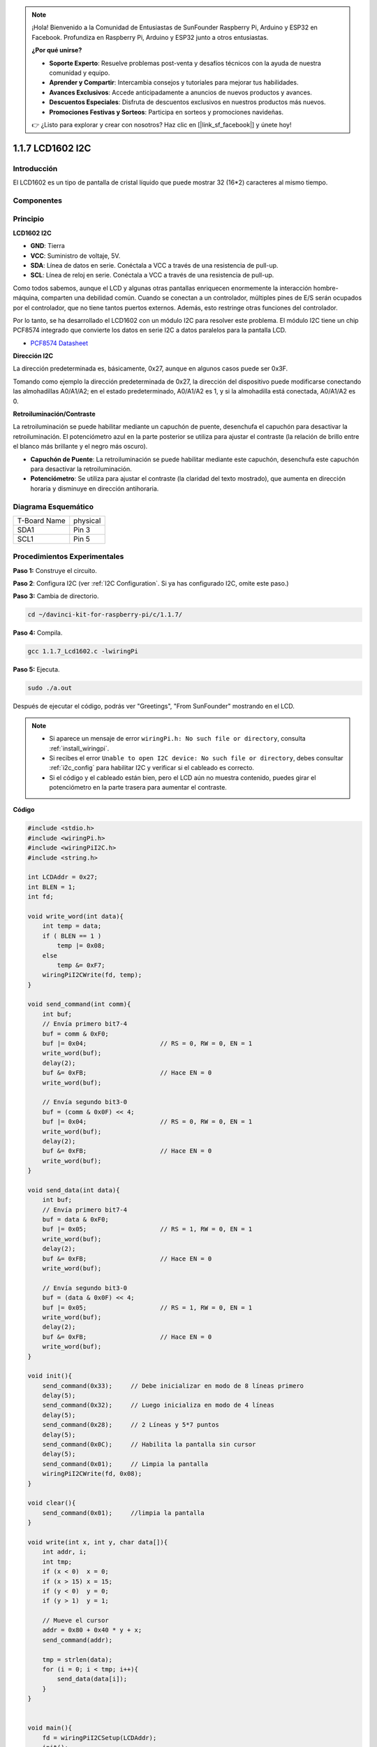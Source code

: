 .. note::

    ¡Hola! Bienvenido a la Comunidad de Entusiastas de SunFounder Raspberry Pi, Arduino y ESP32 en Facebook. Profundiza en Raspberry Pi, Arduino y ESP32 junto a otros entusiastas.

    **¿Por qué unirse?**

    - **Soporte Experto**: Resuelve problemas post-venta y desafíos técnicos con la ayuda de nuestra comunidad y equipo.
    - **Aprender y Compartir**: Intercambia consejos y tutoriales para mejorar tus habilidades.
    - **Avances Exclusivos**: Accede anticipadamente a anuncios de nuevos productos y avances.
    - **Descuentos Especiales**: Disfruta de descuentos exclusivos en nuestros productos más nuevos.
    - **Promociones Festivas y Sorteos**: Participa en sorteos y promociones navideñas.

    👉 ¿Listo para explorar y crear con nosotros? Haz clic en [|link_sf_facebook|] y únete hoy!

1.1.7 LCD1602 I2C
======================

Introducción
------------------

El LCD1602 es un tipo de pantalla de cristal líquido que puede mostrar 32
(16*2) caracteres al mismo tiempo.

Componentes
-------------------

.. image:: img/list_i2c_lcd.png

Principio
-----------

**LCD1602 I2C**

.. image:: img/i2c_lcd1602.png
    :width: 800

* **GND**: Tierra
* **VCC**: Suministro de voltaje, 5V.
* **SDA**: Línea de datos en serie. Conéctala a VCC a través de una resistencia de pull-up.
* **SCL**: Línea de reloj en serie. Conéctala a VCC a través de una resistencia de pull-up.

Como todos sabemos, aunque el LCD y algunas otras pantallas enriquecen enormemente la interacción hombre-máquina, comparten una debilidad común. Cuando se conectan a un controlador, múltiples pines de E/S serán ocupados por el controlador, que no tiene tantos puertos externos. Además, esto restringe otras funciones del controlador.

Por lo tanto, se ha desarrollado el LCD1602 con un módulo I2C para resolver este problema. El módulo I2C tiene un chip PCF8574 integrado que convierte los datos en serie I2C a datos paralelos para la pantalla LCD.

* `PCF8574 Datasheet <https://www.ti.com/lit/ds/symlink/pcf8574.pdf?ts=1627006546204&ref_url=https%253A%252F%252Fwww.google.com%252F>`_

**Dirección I2C**

La dirección predeterminada es, básicamente, 0x27, aunque en algunos casos puede ser 0x3F.

Tomando como ejemplo la dirección predeterminada de 0x27, la dirección del dispositivo puede modificarse conectando las almohadillas A0/A1/A2; en el estado predeterminado, A0/A1/A2 es 1, y si la almohadilla está conectada, A0/A1/A2 es 0.

.. image:: img/i2c_address.jpg
    :width: 600

**Retroiluminación/Contraste**

La retroiluminación se puede habilitar mediante un capuchón de puente, desenchufa el capuchón para desactivar la retroiluminación. El potenciómetro azul en la parte posterior se utiliza para ajustar el contraste (la relación de brillo entre el blanco más brillante y el negro más oscuro).

.. image:: img/back_lcd1602.jpg

* **Capuchón de Puente**: La retroiluminación se puede habilitar mediante este capuchón, desenchufa este capuchón para desactivar la retroiluminación.
* **Potenciómetro**: Se utiliza para ajustar el contraste (la claridad del texto mostrado), que aumenta en dirección horaria y disminuye en dirección antihoraria.

Diagrama Esquemático
-----------------------

============ ========
T-Board Name physical
SDA1         Pin 3
SCL1         Pin 5
============ ========

.. image:: img/schematic_i2c_lcd.png


Procedimientos Experimentales
---------------------------------

**Paso 1:** Construye el circuito.

.. image:: img/image96.png
    :width: 800


**Paso 2**: Configura I2C (ver :ref:`I2C Configuration`. Si ya has configurado I2C, omite este paso.)

**Paso 3:** Cambia de directorio.

.. raw:: html

   <run></run>

.. code-block::

    cd ~/davinci-kit-for-raspberry-pi/c/1.1.7/

**Paso 4:** Compila.

.. raw:: html

   <run></run>

.. code-block::

    gcc 1.1.7_Lcd1602.c -lwiringPi

**Paso 5:** Ejecuta.

.. raw:: html

   <run></run>

.. code-block::

    sudo ./a.out

Después de ejecutar el código, podrás ver \"Greetings\", \"From SunFounder\" mostrando en el LCD.

.. note::

    * Si aparece un mensaje de error ``wiringPi.h: No such file or directory``, consulta :ref:`install_wiringpi`.
    * Si recibes el error ``Unable to open I2C device: No such file or directory``, debes consultar :ref:`i2c_config` para habilitar I2C y verificar si el cableado es correcto.
    * Si el código y el cableado están bien, pero el LCD aún no muestra contenido, puedes girar el potenciómetro en la parte trasera para aumentar el contraste.

**Código**

.. code-block:: c

    #include <stdio.h>
    #include <wiringPi.h>
    #include <wiringPiI2C.h>
    #include <string.h>

    int LCDAddr = 0x27;
    int BLEN = 1;
    int fd;

    void write_word(int data){
        int temp = data;
        if ( BLEN == 1 )
            temp |= 0x08;
        else
            temp &= 0xF7;
        wiringPiI2CWrite(fd, temp);
    }

    void send_command(int comm){
        int buf;
        // Envía primero bit7-4
        buf = comm & 0xF0;
        buf |= 0x04;			// RS = 0, RW = 0, EN = 1
        write_word(buf);
        delay(2);
        buf &= 0xFB;			// Hace EN = 0
        write_word(buf);

        // Envía segundo bit3-0
        buf = (comm & 0x0F) << 4;
        buf |= 0x04;			// RS = 0, RW = 0, EN = 1
        write_word(buf);
        delay(2);
        buf &= 0xFB;			// Hace EN = 0
        write_word(buf);
    }

    void send_data(int data){
        int buf;
        // Envía primero bit7-4
        buf = data & 0xF0;
        buf |= 0x05;			// RS = 1, RW = 0, EN = 1
        write_word(buf);
        delay(2);
        buf &= 0xFB;			// Hace EN = 0
        write_word(buf);

        // Envía segundo bit3-0
        buf = (data & 0x0F) << 4;
        buf |= 0x05;			// RS = 1, RW = 0, EN = 1
        write_word(buf);
        delay(2);
        buf &= 0xFB;			// Hace EN = 0
        write_word(buf);
    }

    void init(){
        send_command(0x33);	// Debe inicializar en modo de 8 líneas primero
        delay(5);
        send_command(0x32);	// Luego inicializa en modo de 4 líneas
        delay(5);
        send_command(0x28);	// 2 Líneas y 5*7 puntos
        delay(5);
        send_command(0x0C);	// Habilita la pantalla sin cursor
        delay(5);
        send_command(0x01);	// Limpia la pantalla
        wiringPiI2CWrite(fd, 0x08);
    }

    void clear(){
        send_command(0x01);	//limpia la pantalla
    }

    void write(int x, int y, char data[]){
        int addr, i;
        int tmp;
        if (x < 0)  x = 0;
        if (x > 15) x = 15;
        if (y < 0)  y = 0;
        if (y > 1)  y = 1;

        // Mueve el cursor
        addr = 0x80 + 0x40 * y + x;
        send_command(addr);
        
        tmp = strlen(data);
        for (i = 0; i < tmp; i++){
            send_data(data[i]);
        }
    }


    void main(){
        fd = wiringPiI2CSetup(LCDAddr);
        init();
        write(0, 0, "Greetings!");
        write(1, 1, "From SunFounder");
    }

**Explicación del Código**

.. code-block::

    void write_word(int data){……}
    void send_command(int comm){……}
    void send_data(int data){……}
    void init(){……}
    void clear(){……}
    void write(int x, int y, char data[]){……}

Estas funciones se utilizan para controlar el código fuente del LCD1602 I2C. Nos permiten usar fácilmente el LCD1602 I2C.
Entre estas funciones, init() se usa para la inicialización, clear() se usa para limpiar la pantalla, write() se utiliza para escribir lo que se muestra, y las otras funciones respaldan las anteriores.

.. code-block:: c

    fd = wiringPiI2CSetup(LCDAddr);

Esta función inicializa el sistema I2C con el símbolo del dispositivo especificado. El prototipo de la función:

.. code-block:: c

    int wiringPiI2CSetup(int devId);

Los parámetros devId son la dirección del dispositivo I2C, que se puede encontrar mediante el comando i2cdetect (ver Apéndice) y la devId del I2C LCD1602 es generalmente 0x27.

.. code-block:: c

    void write(int x, int y, char data[]){}

En esta función, data[] es el carácter que se imprimirá en el LCD, y los parámetros x e y determinan la posición de impresión (la línea y + 1, columna x + 1 es la posición inicial del carácter a imprimir).
